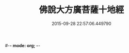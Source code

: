 #-*- mode: org; -*-
#+DATE: 2015-09-28 22:57:06.449790
#+TITLE: 佛說大方廣菩薩十地經
#+PROPERTY: CBETA_ID T10n0308
#+PROPERTY: ID KR6e0057
#+PROPERTY: SOURCE Taisho Tripitaka Vol. 10, No. 308
#+PROPERTY: VOL 10
#+PROPERTY: BASEEDITION T
#+PROPERTY: WITNESS T@SONG
#+PROPERTY: LASTPB <pb:KR6e0057_T_000-0963b>¶¶¶¶¶

